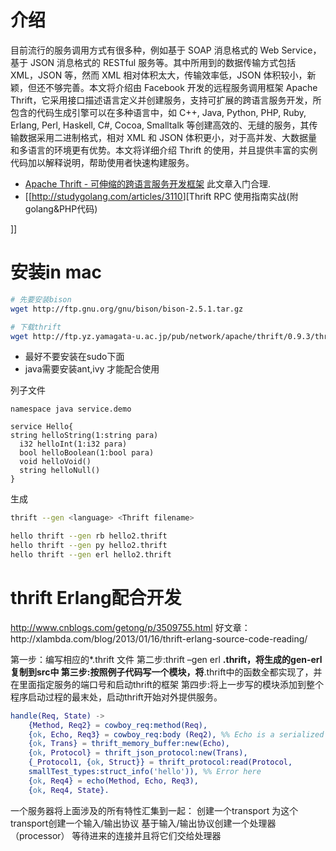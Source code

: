 * 介绍

目前流行的服务调用方式有很多种，例如基于 SOAP 消息格式的 Web Service，基于 JSON 消息格式的 RESTful 服务等。其中所用到的数据传输方式包括 XML，JSON 等，然而 XML 相对体积太大，传输效率低，JSON 体积较小，新颖，但还不够完善。本文将介绍由 Facebook 开发的远程服务调用框架 Apache Thrift，它采用接口描述语言定义并创建服务，支持可扩展的跨语言服务开发，所包含的代码生成引擎可以在多种语言中，如 C++, Java, Python, PHP, Ruby, Erlang, Perl, Haskell, C#, Cocoa, Smalltalk 等创建高效的、无缝的服务，其传输数据采用二进制格式，相对 XML 和 JSON 体积更小，对于高并发、大数据量和多语言的环境更有优势。本文将详细介绍 Thrift 的使用，并且提供丰富的实例代码加以解释说明，帮助使用者快速构建服务。

+ [[https://www.ibm.com/developerworks/cn/java/j-lo-apachethrift/][Apache Thrift - 可伸缩的跨语言服务开发框架]] 此文章入门合理.
+ [[http://studygolang.com/articles/3110][Thrift RPC 使用指南实战(附golang&PHP代码)
]]

* 安装in mac

#+begin_src sh
# 先要安装bison
wget http://ftp.gnu.org/gnu/bison/bison-2.5.1.tar.gz

# 下载thrift
wget http://ftp.yz.yamagata-u.ac.jp/pub/network/apache/thrift/0.9.3/thrift-0.9.3.tar.gz

#+end_src


+ 最好不要安装在sudo下面
+ java需要安装ant,ivy 才能配合使用

列子文件

#+begin_src thrift
namespace java service.demo

service Hello{
string helloString(1:string para)
  i32 helloInt(1:i32 para)
  bool helloBoolean(1:bool para)
  void helloVoid()
  string helloNull()
}
#+end_src

生成

#+begin_src sh
thrift --gen <language> <Thrift filename>

hello thrift --gen rb hello2.thrift
hello thrift --gen py hello2.thrift
hello thrift --gen erl hello2.thrift
#+end_src


* thrift Erlang配合开发

http://www.cnblogs.com/getong/p/3509755.html
好文章：http://xlambda.com/blog/2013/01/16/thrift-erlang-source-code-reading/

第一步：编写相应的*.thrift  文件
第二步:thrift --gen erl *.thrift，将生成的gen-erl复制到src中
第三步:按照例子代码写一个模块，将*.thrift中的函数全都实现了，并在里面指定服务的端口号和启动thrift的框架
第四步:将上一步写的模块添加到整个程序启动过程的最末处，启动thrift开始对外提供服务。

#+begin_src erlang
  handle(Req, State) ->
      {Method, Req2} = cowboy_req:method(Req),
      {ok, Echo, Req3} = cowboy_req:body (Req2), %% Echo is a serialized 'hello' in smallTest by json format.
      {ok, Trans} = thrift_memory_buffer:new(Echo),
      {ok, Protocol} = thrift_json_protocol:new(Trans),
      {_Protocol1, {ok, Struct}} = thrift_protocol:read(Protocol,   
      smallTest_types:struct_info('hello')), %% Error here
      {ok, Req4} = echo(Method, Echo, Req3),
      {ok, Req4, State}.
#+end_src



 一个服务器将上面涉及的所有特性汇集到一起：
 创建一个transport
 为这个transport创建一个输入/输出协议
 基于输入/输出协议创建一个处理器（processor）
 等待进来的连接并且将它们交给处理器
